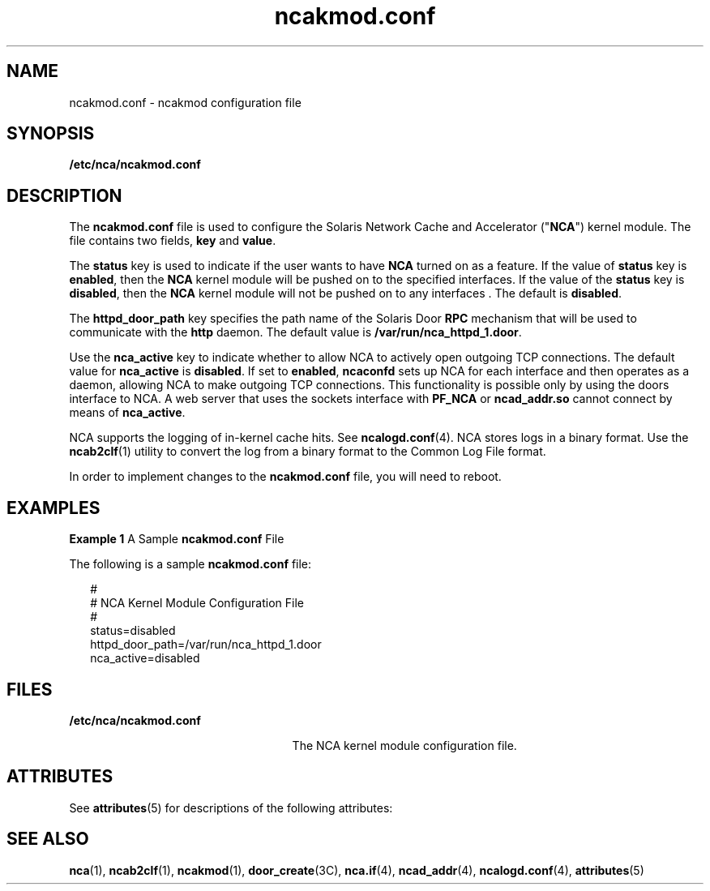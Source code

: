 '\" te
.\" CDDL HEADER START
.\"
.\" The contents of this file are subject to the terms of the
.\" Common Development and Distribution License (the "License").  
.\" You may not use this file except in compliance with the License.
.\"
.\" You can obtain a copy of the license at usr/src/OPENSOLARIS.LICENSE
.\" or http://www.opensolaris.org/os/licensing.
.\" See the License for the specific language governing permissions
.\" and limitations under the License.
.\"
.\" When distributing Covered Code, include this CDDL HEADER in each
.\" file and include the License file at usr/src/OPENSOLARIS.LICENSE.
.\" If applicable, add the following below this CDDL HEADER, with the
.\" fields enclosed by brackets "[]" replaced with your own identifying
.\" information: Portions Copyright [yyyy] [name of copyright owner]
.\"
.\" CDDL HEADER END
.\" Copyright (C) 2001, Sun Microsystems, Inc. All Rights Reserved
.TH ncakmod.conf 4 "28 Sep 2001" "SunOS 5.11" "File Formats"
.SH NAME
ncakmod.conf \- ncakmod configuration file 
.SH SYNOPSIS
.LP
.nf
\fB/etc/nca/ncakmod.conf\fR
.fi

.SH DESCRIPTION
.LP
The \fBncakmod.conf\fR file is used to configure the Solaris Network Cache and Accelerator ("\fBNCA\fR") kernel module. The file contains two fields, \fBkey\fR and \fBvalue\fR. 
.LP
The \fBstatus\fR key is used to indicate if the user wants to have \fBNCA\fR turned on as a feature.  If the value of \fBstatus\fR key is \fBenabled\fR, then the \fBNCA\fR kernel module will be pushed on to the specified interfaces.
If the value of the \fBstatus\fR key is \fBdisabled\fR, then the \fBNCA\fR kernel module will not be pushed on to any interfaces . The default is \fBdisabled\fR.
.LP
The \fBhttpd_door_path\fR key specifies the path name of the Solaris Door \fBRPC\fR mechanism that will be used to communicate with the \fBhttp\fR daemon.  The default value is \fB/var/run/nca_httpd_1.door\fR. 
.LP
Use the \fBnca_active\fR key to indicate whether to allow NCA to actively open outgoing TCP connections. The default value for \fBnca_active\fR is \fBdisabled\fR. If set to \fBenabled\fR, \fBncaconfd\fR sets up NCA for each interface
and then operates as a daemon, allowing NCA to make outgoing TCP connections. This functionality is possible only by using the doors interface to NCA. A web server that uses the sockets interface with \fBPF_NCA\fR or \fBncad_addr.so\fR cannot connect by means of \fBnca_active\fR.
.LP
NCA supports the logging of in-kernel cache hits. See \fBncalogd.conf\fR(4). NCA stores logs in a binary format. Use the \fBncab2clf\fR(1) utility to convert the log from a binary format to the Common Log File format.
.LP
In order to implement changes to the \fBncakmod.conf\fR file, you will need to reboot.
.SH EXAMPLES
.LP
\fBExample 1 \fRA Sample \fBncakmod.conf\fR File
.LP
The following is a sample \fBncakmod.conf\fR file: 

.sp
.in +2
.nf
#
# NCA Kernel Module Configuration File
#
status=disabled
httpd_door_path=/var/run/nca_httpd_1.door
nca_active=disabled
.fi
.in -2

.SH FILES
.sp
.ne 2
.mk
.na
\fB\fB/etc/nca/ncakmod.conf\fR\fR
.ad
.RS 25n
.rt  
The NCA kernel module configuration file.
.RE

.SH ATTRIBUTES
.LP
See \fBattributes\fR(5)  for descriptions of the following attributes:
.sp

.sp
.TS
tab() box;
cw(2.75i) |cw(2.75i) 
lw(2.75i) |lw(2.75i) 
.
ATTRIBUTE TYPEATTRIBUTE VALUE
_
AvailabilitySUNWncar
_
Interface StabilityEvolving
.TE

.SH SEE ALSO
.LP
\fBnca\fR(1), \fBncab2clf\fR(1), \fBncakmod\fR(1), \fBdoor_create\fR(3C), \fBnca.if\fR(4), \fBncad_addr\fR(4), \fBncalogd.conf\fR(4), \fBattributes\fR(5)
.LP
\fI\fR
